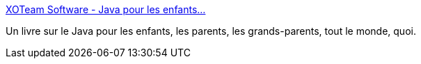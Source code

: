 :jbake-type: post
:jbake-status: published
:jbake-title: XOTeam Software - Java pour les enfants...
:jbake-tags: java,tutorial,documentation,ebook,_mois_juin,_année_2006
:jbake-date: 2006-06-26
:jbake-depth: ../
:jbake-uri: shaarli/1151314394000.adoc
:jbake-source: https://nicolas-delsaux.hd.free.fr/Shaarli?searchterm=http%3A%2F%2Fwww.xoteam.com%2Ffr%2Fproducts%2Fjpe.html&searchtags=java+tutorial+documentation+ebook+_mois_juin+_ann%C3%A9e_2006
:jbake-style: shaarli

http://www.xoteam.com/fr/products/jpe.html[XOTeam Software - Java pour les enfants...]

Un livre sur le Java pour les enfants, les parents, les grands-parents, tout le monde, quoi.
